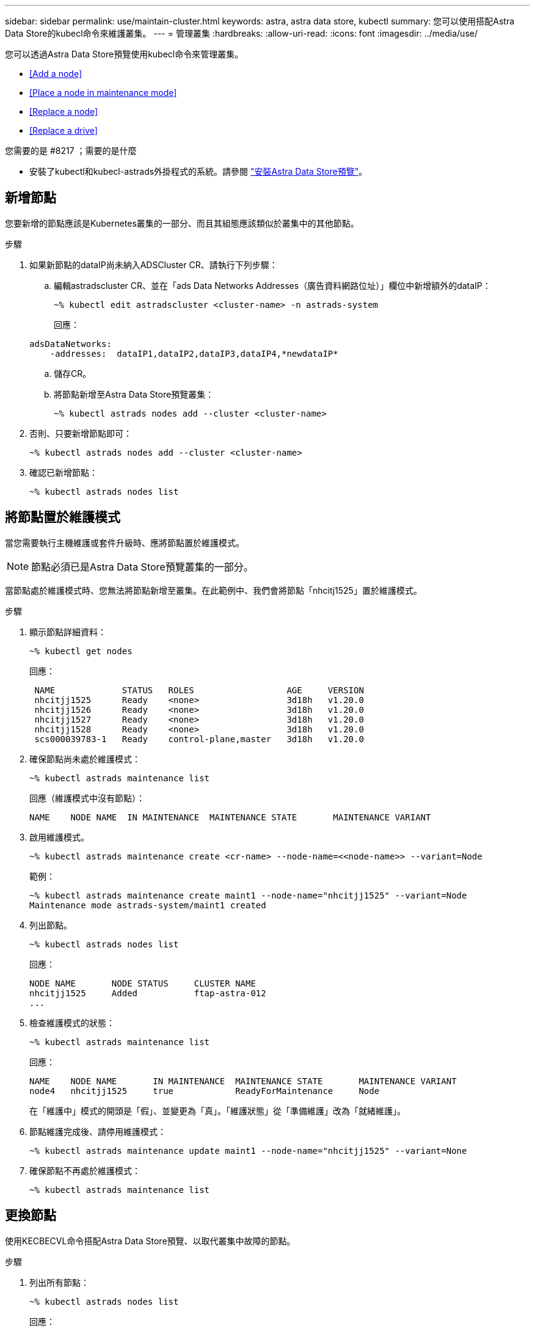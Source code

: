 ---
sidebar: sidebar 
permalink: use/maintain-cluster.html 
keywords: astra, astra data store, kubectl 
summary: 您可以使用搭配Astra Data Store的kubecl命令來維護叢集。 
---
= 管理叢集
:hardbreaks:
:allow-uri-read: 
:icons: font
:imagesdir: ../media/use/


您可以透過Astra Data Store預覽使用kubecl命令來管理叢集。

* <<Add a node>>
* <<Place a node in maintenance mode>>
* <<Replace a node>>
* <<Replace a drive>>


.您需要的是 #8217 ；需要的是什麼
* 安裝了kubectl和kubecl-astrads外掛程式的系統。請參閱 link:../get-started/install-ads.html["安裝Astra Data Store預覽"]。




== 新增節點

您要新增的節點應該是Kubernetes叢集的一部分、而且其組態應該類似於叢集中的其他節點。

.步驟
. 如果新節點的dataIP尚未納入ADSCluster CR、請執行下列步驟：
+
.. 編輯astradscluster CR、並在「ads Data Networks Addresses（廣告資料網路位址）」欄位中新增額外的dataIP：
+
[listing]
----
~% kubectl edit astradscluster <cluster-name> -n astrads-system
----
+
回應：

+
[listing]
----
adsDataNetworks:
    -addresses:  dataIP1,dataIP2,dataIP3,dataIP4,*newdataIP*
----
.. 儲存CR。
.. 將節點新增至Astra Data Store預覽叢集：
+
[listing]
----
~% kubectl astrads nodes add --cluster <cluster-name>
----


. 否則、只要新增節點即可：
+
[listing]
----
~% kubectl astrads nodes add --cluster <cluster-name>
----
. 確認已新增節點：
+
[listing]
----
~% kubectl astrads nodes list
----




== 將節點置於維護模式

當您需要執行主機維護或套件升級時、應將節點置於維護模式。


NOTE: 節點必須已是Astra Data Store預覽叢集的一部分。

當節點處於維護模式時、您無法將節點新增至叢集。在此範例中、我們會將節點「nhcitj1525」置於維護模式。

.步驟
. 顯示節點詳細資料：
+
[listing]
----
~% kubectl get nodes
----
+
回應：

+
[listing]
----
 NAME             STATUS   ROLES                  AGE     VERSION
 nhcitjj1525      Ready    <none>                 3d18h   v1.20.0
 nhcitjj1526      Ready    <none>                 3d18h   v1.20.0
 nhcitjj1527      Ready    <none>                 3d18h   v1.20.0
 nhcitjj1528      Ready    <none>                 3d18h   v1.20.0
 scs000039783-1   Ready    control-plane,master   3d18h   v1.20.0
----
. 確保節點尚未處於維護模式：
+
[listing]
----
~% kubectl astrads maintenance list
----
+
回應（維護模式中沒有節點）：

+
[listing]
----
NAME    NODE NAME  IN MAINTENANCE  MAINTENANCE STATE       MAINTENANCE VARIANT


----
. 啟用維護模式。
+
[listing]
----
~% kubectl astrads maintenance create <cr-name> --node-name=<<node-name>> --variant=Node
----
+
範例：

+
[listing]
----
~% kubectl astrads maintenance create maint1 --node-name="nhcitjj1525" --variant=Node
Maintenance mode astrads-system/maint1 created
----
. 列出節點。
+
[listing]
----
~% kubectl astrads nodes list
----
+
回應：

+
[listing]
----
NODE NAME       NODE STATUS     CLUSTER NAME
nhcitjj1525     Added           ftap-astra-012
...
----
. 檢查維護模式的狀態：
+
[listing]
----
~% kubectl astrads maintenance list
----
+
回應：

+
[listing]
----
NAME    NODE NAME       IN MAINTENANCE  MAINTENANCE STATE       MAINTENANCE VARIANT
node4   nhcitjj1525     true            ReadyForMaintenance     Node
----
+
在「維護中」模式的開頭是「假」、並變更為「真」。「維護狀態」從「準備維護」改為「就緒維護」。

. 節點維護完成後、請停用維護模式：
+
[listing]
----
~% kubectl astrads maintenance update maint1 --node-name="nhcitjj1525" --variant=None
----
. 確保節點不再處於維護模式：
+
[listing]
----
~% kubectl astrads maintenance list
----




== 更換節點

使用KECBECVL命令搭配Astra Data Store預覽、以取代叢集中故障的節點。

.步驟
. 列出所有節點：
+
[listing]
----
~% kubectl astrads nodes list
----
+
回應：

+
[listing]
----
NODE NAME           NODE STATUS    CLUSTER NAME
sti-rx2540-534d..   Added       cluster-multinodes-21209
sti-rx2540-535d...  Added       cluster-multinodes-21209
...
----
. 描述叢集：
+
[listing]
----
~% kubectl astrads clusters list
----
+
回應：

+
[listing]
----
CLUSTER NAME               CLUSTER STATUS  NODE COUNT
cluster-multinodes-21209   created         4
----
. 驗證故障節點上的「Node HA（節點HA）」是否標記為「假」：
+
[listing]
----
~% kubectl describe astradscluster -n astrads-system
----
+
回應：

+
[listing]
----
Name:         cluster-multinodes-21209
Namespace:    astrads-system
Labels:       <none>
Annotations:  kubectl.kubernetes.io/last-applied-configuration:
                {"apiVersion":"astrads.netapp.io/v1alpha1","kind":"AstraDSCluster","metadata":{"annotations":{},"name":"cluster-multinodes-21209","namespa...
API Version:  astrads.netapp.io/v1alpha1
Kind:         AstraDSCluster

State:               Disabled
Variant:             None
Node HA:             false
Node ID:             4
Node Is Reachable:   false
Node Management IP:  172.21.192.192
Node Name:           sti-rx2540-532d.ctl.gdl.englab.netapp.com
Node Role:           Storage
Node UUID:           6f6b88f3-8411-56e5-b1f0-a8e8d0c946db
Node Version:        12.75.0.6167444
Status:              Added
----
. 修改astradscluster cr,將「AdsNode Count」的值減至3、以移除故障節點：
+
[listing]
----
cat manifests/astradscluster.yaml
----
+
回應：

+
[listing]
----
apiVersion: astrads.netapp.io/v1alpha1
kind: AstraDSCluster
metadata:
  name: cluster-multinodes-21209
  namespace: astrads-system
spec:
  # ADS Node Configuration per node settings
  adsNodeConfig:
    # Specify CPU limit for ADS components
    # Supported value: 9
    cpu: 9
    # Specify Memory Limit in GiB for ADS Components.
    # Your kubernetes worker nodes need to have at least this much RAM free
    # for ADS to function correctly
    # Supported value: 34
    memory: 34
    # [Optional] Specify raw storage consumption limit. The operator will only select drives for a node up to this limit
    capacity: 600
    # [Optional] Set a cache device if you do not want auto detection e.g. /dev/sdb
    # cacheDevice: ""
    # Set this regex filter to select drives for ADS cluster
    # drivesFilter: ".*"

  # [Optional] Specify node selector labels to select the nodes for creating ADS cluster
  # adsNodeSelector:
  #   matchLabels:
  #     customLabelKey: customLabelValue

  # Specify the number of nodes that should be used for creating ADS cluster
  adsNodeCount: 3

  # Specify the IP address of a floating management IP routable from any worker node in the cluster
  mvip: "172..."

  # Comma separated list of floating IP addresses routable from any host where you intend to mount a NetApp Volume
  # at least one per node must be specified
  # addresses: 10.0.0.1,10.0.0.2,10.0.0.3,10.0.0.4,10.0.0.5
  # netmask: 255.255.255.0
  adsDataNetworks:
    - addresses: "172..."
      netmask: 255.255.252.0


  # [Optional] Provide a k8s label key that defines which protection domain a node belongs to
  # adsProtectionDomainKey: ""

  # [Optional] Provide a monitoring config to be used to setup/configure a monitoring agent.
  monitoringConfig:
   namespace: "netapp-monitoring"
   repo: "docker.repo.eng.netapp.com/global/astra"

  autoSupportConfig:
    # AutoUpload defines the flag to enable or disable AutoSupport upload in the cluster (true/false)
    autoUpload: true
    # Enabled defines the flag to enable or disable automatic AutoSupport collection.
    # When set to false, periodic and event driven AutoSupport collection would be disabled.
    # It is still possible to trigger an AutoSupport manually while AutoSupport is disabled
    # enabled: true
    # CoredumpUpload defines the flag to enable or disable the upload of coredumps for this ADS Cluster
    # coredumpUpload: false
    # HistoryRetentionCount defines the number of local (not uploaded) AutoSupport Custom Resources to retain in the cluster before deletion
    historyRetentionCount: 25
    # DestinationURL defines the endpoint to transfer the AutoSupport bundle collection
    destinationURL: "https://testbed.netapp.com/put/AsupPut"
    # ProxyURL defines the URL of the proxy with port to be used for AutoSupport bundle transfer
    # proxyURL:
    # Periodic defines the config for periodic/scheduled AutoSupport objects
    periodic:
      # Schedule defines the Kubernetes Cronjob schedule
      - schedule: "0 0 * * *"
        # PeriodicConfig defines the fields needed to create the Periodic AutoSupports
        periodicconfig:
        - component:
            name: storage
            event: dailyMonitoring
          userMessage: Daily Monitoring Storage AutoSupport bundle
          nodes: all
        - component:
            name: controlplane
            event: daily
          userMessage: Daily Control Plane AutoSupport bundle
----
. 驗證節點是否已從叢集移除：
+
[listing]
----
~% kubectl get nodes --show-labels

----
+
回應：

+
[listing]
----
NAME                                            STATUS   ROLES                 AGE   VERSION   LABELS
sti-astramaster-237   Ready control-plane,master   24h   v1.20.0

sti-rx2540-532d       Ready  <none>                24h   v1.20.0
sti-rx2540-533d       Ready  <none>                24h
----
+
[listing]
----
~% kubectl astrads nodes list
----
+
回應：

+
[listing]
----
NODE NAME         NODE STATUS     CLUSTER NAME
sti-rx2540-534d   Added           cluster-multinodes-21209
sti-rx2540-535d   Added           cluster-multinodes-21209
sti-rx2540-536d   Added           cluster-multinodes-21209
----
+
[listing]
----
~% kubectl get nodes --show-labels
----
+
回應：

+
[listing]
----
NAME                STATUS   ROLES                  AGE   VERSION   LABELS
sti-astramaster-237 Ready    control-plane,master   24h   v1.20.0   beta.kubernetes.io/arch=amd64,
sti-rx2540-532d     Ready    <none>                 24h   v1.20.0   astrads.netapp.io/node-removal
----
+
[listing]
----
~% kubectl describe astradscluster -n astrads-system
----
+
回應：

+
[listing]
----
Name:         cluster-multinodes-21209
Namespace:    astrads-system
Labels:       <none>
Kind:         AstraDSCluster
Metadata:
...
----
. 修改叢集CR、將節點新增至叢集以進行更換。節點數會遞增至4。確認已挑選新節點進行新增。
+
[listing]
----
rvi manifests/astradscluster.yaml
cat manifests/astradscluster.yaml
apiVersion: astrads.netapp.io/v1alpha1
kind: AstraDSCluster
metadata:
  name: cluster-multinodes-21209
  namespace: astrads-system
----
+
[listing]
----
~% kubectl apply -f manifests/astradscluster.yaml
----
+
回應：

+
[listing]
----
astradscluster.astrads.netapp.io/cluster-multinodes-21209 configured
----
+
[listing]
----
~% kubectl get pods -n astrads-system
----
+
回應：

+
[listing]
----
NAME                                READY   STATUS    RESTARTS   AGE
astrads-cluster-controller...       1/1     Running   1          24h
astrads-deployment-support...       3/3     Running   0          24h
astrads-ds-cluster-multinodes-21209 1/1     Running
----
+
[listing]
----
~% kubectl astrads nodes list
----
+
回應：

+
[listing]
----
NODE NAME                NODE STATUS     CLUSTER NAME
sti-rx2540-534d...       Added           cluster-multinodes-21209
sti-rx2540-535d...       Added           cluster-multinodes-21209
----
+
[listing]
----
~% kubectl astrads clusters list
----
+
回應：

+
[listing]
----
CLUSTER NAME                    CLUSTER STATUS  NODE COUNT
cluster-multinodes-21209        created         4
----
+
[listing]
----
~% kubectl astrads drives list
----
+
回應：

+
[listing]
----
DRIVE NAME    DRIVE ID    DRIVE STATUS   NODE NAME     CLUSTER NAME
scsi-36000..  c3e197f2... Active         sti-rx2540... cluster-multinodes-21209
----




== 更換磁碟機

當叢集中的磁碟機故障時、必須儘快更換磁碟機、以確保資料完整性。當磁碟機故障時、您會在叢集CR節點狀態、叢集健全狀況資訊和度量端點中看到故障磁碟機資訊。

.顯示nodeStatuses.driveStatuses中故障磁碟機的叢集範例
[listing]
----
$ kubectl get adscl -A -o yaml
----
回應：

[listing]
----
...
apiVersion: astrads.netapp.io/v1alpha1
kind: AstraDSCluster
...
nodeStatuses:
  - driveStatuses:
    - driveID: 31205e51-f592-59e3-b6ec-185fd25888fa
      driveName: scsi-36000c290ace209465271ed6b8589b494
      drivesStatus: Failed
    - driveID: 3b515b09-3e95-5d25-a583-bee531ff3f31
      driveName: scsi-36000c290ef2632627cb167a03b431a5f
      drivesStatus: Active
    - driveID: 0807fa06-35ce-5a46-9c25-f1669def8c8e
      driveName: scsi-36000c292c8fc037c9f7e97a49e3e2708
      drivesStatus: Active
...
----
故障磁碟機CR會在叢集中自動建立、名稱對應於故障磁碟機的UUID。

[listing]
----
$ kubectl get adsfd -A -o yaml
----
回應：

[listing]
----
...
apiVersion: astrads.netapp.io/v1alpha1
kind: AstraDSFailedDrive
metadata:
    name: c290a-5000-4652c-9b494
    namespace: astrads-system
spec:
  executeReplace: false
  replaceWith: ""
 status:
   cluster: arda-6e4b4af
   failedDriveInfo:
     failureReason: AdminFailed
     inUse: false
     name: scsi-36000c290ace209465271ed6b8589b494
     path: /dev/disk/by-id/scsi-36000c290ace209465271ed6b8589b494
     present: true
     serial: 6000c290ace209465271ed6b8589b494
     node: sti-rx2540-300b.ctl.gdl.englab.netapp.com
   state: ReadyToReplace
----
[listing]
----
~% kubectl astrads faileddrive list --cluster arda-6e4b4af
----
回應：

[listing]
----
NAME       NODE                             CLUSTER        STATE                AGE
6000c290   sti-rx2540-300b.lab.netapp.com   ard-6e4b4af    ReadyToReplace       13m
----
.步驟
. 使用「kubectl astrads show-replacement」命令列出可能的更換磁碟機、該命令可篩選符合更換限制的磁碟機（未在叢集內使用、未掛載、無分割區、等於或大於故障磁碟機）。
+
若要列出所有磁碟機而不篩選可能的更換磁碟機、請在「show -replacement」命令中新增「-all」。

+
[listing]
----
~%  kubectl astrads faileddrive show-replacements --cluster ard-6e4b4af --name 6000c290
----
+
回應：

+
[listing]
----
NAME  IDPATH             SERIAL  PARTITIONCOUNT   MOUNTED   SIZE
sdh   /scsi-36000c29417  45000c  0                false     100GB
----
. 使用「放置」命令、以通過的序號取代磁碟機。命令會完成替換、如果經過「-wait」時間、則會失敗。
+
[listing]
----
~% kubectl astrads faileddrive replace --cluster arda-6e4b4af --name 6000c290 --replaceWith 45000c --wait
Drive replacement completed successfully
----
+

NOTE: 如果使用不適當的「-replaceWith」序號來執行「kubectl astrads故障磁碟機更換」、則會出現類似以下的錯誤：

+
[listing]
----
~% kubectl astrads replacedrive replace --cluster astrads-cluster-f51b10a --name 6000c2927 --replaceWith BAD_SERIAL_NUMBER
Drive 6000c2927 replacement started
Failed drive 6000c2927 has been set to use BAD_SERIAL_NUMBER as a replacement
...
Drive replacement didn't complete within 25 seconds
Current status: {FailedDriveInfo:{InUse:false Present:true Name:scsi-36000c2 FiretapUUID:444a5468 Serial:6000c Path:/scsi-36000c FailureReason:AdminFailed Node:sti-b200-0214a.lab.netapp.com} Cluster:astrads-cluster-f51b10a State:ReadyToReplace Conditions:[{Message: "Replacement drive serial specified doesn't exist", Reason: "DriveSelectionFailed", Status: False, Type:' Done"]}
----
. 若要重新執行磁碟機更換、請使用之前的命令「-force」：
+
[listing]
----
~%  kubectl astrads replacedrive replace --cluster astrads-cluster-f51b10a --name 6000c2927 --replaceWith VALID_SERIAL_NUMBER --force
----




== 以取得更多資訊

* link:../use/kubectl-commands-ads.html["使用kvecll命令管理Astra Data Store預覽資產"]

